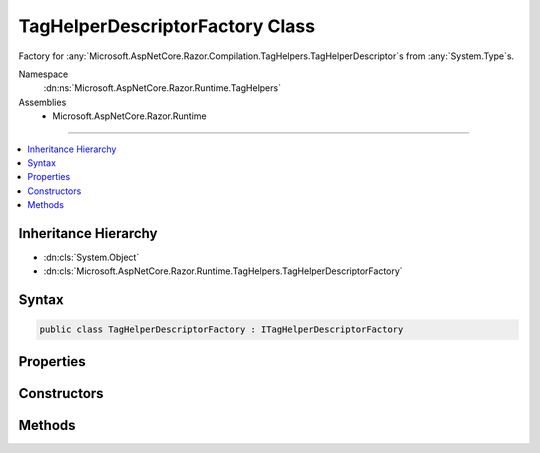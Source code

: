 

TagHelperDescriptorFactory Class
================================






Factory for :any:`Microsoft.AspNetCore.Razor.Compilation.TagHelpers.TagHelperDescriptor`\s from :any:`System.Type`\s.


Namespace
    :dn:ns:`Microsoft.AspNetCore.Razor.Runtime.TagHelpers`
Assemblies
    * Microsoft.AspNetCore.Razor.Runtime

----

.. contents::
   :local:



Inheritance Hierarchy
---------------------


* :dn:cls:`System.Object`
* :dn:cls:`Microsoft.AspNetCore.Razor.Runtime.TagHelpers.TagHelperDescriptorFactory`








Syntax
------

.. code-block:: csharp

    public class TagHelperDescriptorFactory : ITagHelperDescriptorFactory








.. dn:class:: Microsoft.AspNetCore.Razor.Runtime.TagHelpers.TagHelperDescriptorFactory
    :hidden:

.. dn:class:: Microsoft.AspNetCore.Razor.Runtime.TagHelpers.TagHelperDescriptorFactory

Properties
----------

.. dn:class:: Microsoft.AspNetCore.Razor.Runtime.TagHelpers.TagHelperDescriptorFactory
    :noindex:
    :hidden:

    
    .. dn:property:: Microsoft.AspNetCore.Razor.Runtime.TagHelpers.TagHelperDescriptorFactory.InvalidNonWhitespaceNameCharacters
    
        
        :rtype: System.Collections.Generic.ICollection<System.Collections.Generic.ICollection`1>{System.Char<System.Char>}
    
        
        .. code-block:: csharp
    
            public static ICollection<char> InvalidNonWhitespaceNameCharacters
            {
                get;
            }
    

Constructors
------------

.. dn:class:: Microsoft.AspNetCore.Razor.Runtime.TagHelpers.TagHelperDescriptorFactory
    :noindex:
    :hidden:

    
    .. dn:constructor:: Microsoft.AspNetCore.Razor.Runtime.TagHelpers.TagHelperDescriptorFactory.TagHelperDescriptorFactory(System.Boolean)
    
        
    
        
        Instantiates a new :any:`Microsoft.AspNetCore.Razor.Runtime.TagHelpers.TagHelperDescriptorFactory`\.
    
        
    
        
        :param designTime: 
            Indicates if :any:`Microsoft.AspNetCore.Razor.Compilation.TagHelpers.TagHelperDescriptor`\s should be created for design time.
        
        :type designTime: System.Boolean
    
        
        .. code-block:: csharp
    
            public TagHelperDescriptorFactory(bool designTime)
    

Methods
-------

.. dn:class:: Microsoft.AspNetCore.Razor.Runtime.TagHelpers.TagHelperDescriptorFactory
    :noindex:
    :hidden:

    
    .. dn:method:: Microsoft.AspNetCore.Razor.Runtime.TagHelpers.TagHelperDescriptorFactory.CreateDescriptors(System.String, System.Type, Microsoft.AspNetCore.Razor.ErrorSink)
    
        
    
        
        :type assemblyName: System.String
    
        
        :type type: System.Type
    
        
        :type errorSink: Microsoft.AspNetCore.Razor.ErrorSink
        :rtype: System.Collections.Generic.IEnumerable<System.Collections.Generic.IEnumerable`1>{Microsoft.AspNetCore.Razor.Compilation.TagHelpers.TagHelperDescriptor<Microsoft.AspNetCore.Razor.Compilation.TagHelpers.TagHelperDescriptor>}
    
        
        .. code-block:: csharp
    
            public virtual IEnumerable<TagHelperDescriptor> CreateDescriptors(string assemblyName, Type type, ErrorSink errorSink)
    

